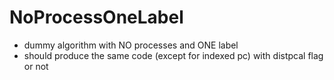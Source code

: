* NoProcessOneLabel
- dummy algorithm with NO processes and ONE label
- should produce the same code (except for indexed pc) with distpcal
  flag or not
